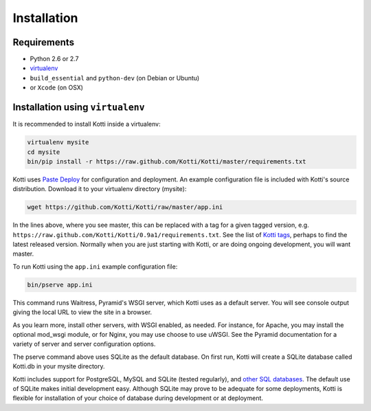 .. _installation:

Installation
============

Requirements
------------

- Python 2.6 or 2.7
- virtualenv_
- ``build_essential`` and ``python-dev`` (on Debian or Ubuntu)
- or ``Xcode`` (on OSX)

Installation using ``virtualenv``
---------------------------------

It is recommended to install Kotti inside a virtualenv:

.. code-block:: bash

  virtualenv mysite
  cd mysite
  bin/pip install -r https://raw.github.com/Kotti/Kotti/master/requirements.txt

Kotti uses `Paste Deploy`_ for configuration and deployment.  An
example configuration file is included with Kotti's source
distribution.  Download it to your virtualenv directory (mysite):

.. code-block:: bash

  wget https://github.com/Kotti/Kotti/raw/master/app.ini

In the lines above, where you see master, this can be replaced with a tag for a
given tagged version, e.g.
``https://raw.github.com/Kotti/Kotti/0.9a1/requirements.txt``. See the list of
`Kotti tags`_, perhaps to find the latest released version. Normally when you
are just starting with Kotti, or are doing ongoing development, you will want
master.

.. _Kotti tags: https://github.com/Kotti/Kotti/tags

To run Kotti using the ``app.ini`` example configuration file:

.. code-block:: bash

  bin/pserve app.ini

This command runs Waitress, Pyramid's WSGI server, which Kotti uses as a
default server.  You will see console output giving the local URL to view the
site in a browser.

As you learn more, install other servers, with WSGI enabled, as needed. For
instance, for Apache, you may install the optional mod_wsgi module, or for
Nginx, you may use choose to use uWSGI.  See the Pyramid documentation for a
variety of server and server configuration options.

The pserve command above uses SQLite as the default database. On first run,
Kotti will create a SQLite database called Kotti.db in your mysite directory.

Kotti includes support for PostgreSQL, MySQL and SQLite (tested regularly), and
`other SQL databases`_. The default use of SQLite makes initial development
easy.  Although SQLite may prove to be adequate for some deployments, Kotti is
flexible for installation of your choice of database during development or at
deployment.

.. _other SQL databases: http://www.sqlalchemy.org/docs/core/engines.html#supported-databases
.. _virtualenv: http://pypi.python.org/pypi/virtualenv
.. _Paste Deploy: http://pythonpaste.org/deploy/#the-config-file
